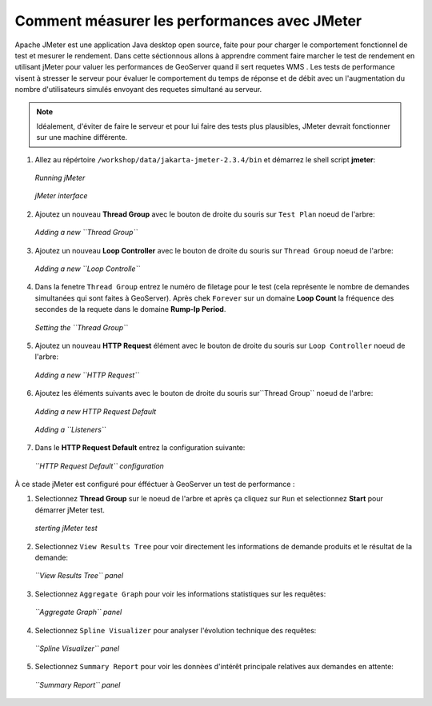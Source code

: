 

.. _geoserver.jmeter:


Comment méasurer les performances avec JMeter
---------------------------------------------

Apache JMeter est une application Java desktop open source, faite pour pour charger le comportement fonctionnel de test et mesurer le rendement. Dans cette séctionnous allons à apprendre comment faire marcher le test de rendement en utilisant jMeter pour valuer les performances de GeoServer quand il sert requetes WMS .
Les tests de performance visent à stresser le serveur pour évaluer le comportement du temps de réponse et de débit avec un l'augmentation du nombre d'utilisateurs simulés envoyant des requetes simultané au serveur. 

.. note:: Idéalement, d'éviter de faire le serveur et pour lui faire des tests plus plausibles, JMeter devrait fonctionner sur une machine différente. 

#. Allez au répértoire ``/workshop/data/jakarta-jmeter-2.3.4/bin`` et démarrez le shell script **jmeter**:

   .. figure:: img/jmeter1.png
      :align: center
   
      *Running jMeter*

   .. figure:: img/jmeter2.png
      :align: center
   
      *jMeter interface*

#. Ajoutez un nouveau **Thread Group** avec le bouton de droite du souris sur ``Test Plan`` noeud de l'arbre:

   .. figure:: img/jmeter3.png
      :align: center
   
      *Adding a new ``Thread Group``*

#. Ajoutez un nouveau **Loop Controller** avec le bouton de droite du souris sur ``Thread Group`` noeud de l'arbre: 

   .. figure:: img/jmeter4.png
      :align: center
   
      *Adding a new ``Loop Controlle``*

#. Dans la fenetre ``Thread Group`` entrez le numéro de filetage pour le test (cela représente le nombre de demandes simultanées qui sont faites à GeoServer). Après chek ``Forever`` sur un domaine **Loop Count** la fréquence des secondes de la requete dans le domaine **Rump-Ip Period**. 

   .. figure:: img/jmeter14.png
      :align: center
   
      *Setting the ``Thread Group``*

#. Ajoutez un nouveau **HTTP Request** élément avec le bouton de droite du souris sur ``Loop Controller`` noeud de l'arbre: 

   .. figure:: img/jmeter5.png
      :align: center
   
      *Adding a new ``HTTP Request``*

#. Ajoutez les éléments suivants avec le bouton de droite du souris sur``Thread Group`` noeud de l'arbre:

   .. figure:: img/jmeter8.png
      :align: center
   
      *Adding a new HTTP Request Default*

   .. figure:: img/jmeter7.png
      :align: center
   
      *Adding a ``Listeners``*

#. Dans le **HTTP Request Default** entrez la configuration suivante:

   .. figure:: img/jmeter9.png
      :align: center
   
      *``HTTP Request Default`` configuration*

À ce stade jMeter est configuré pour éfféctuer à GeoServer un test de performance :

#. Selectionnez **Thread Group** sur le noeud de l'arbre et après ça cliquez sur ``Run`` et selectionnez **Start** pour démarrer jMeter test.

   .. figure:: img/jmeter13.png
      :align: center
   
      *sterting jMeter test*

#. Selectionnez ``View Results Tree`` pour voir directement les informations de demande produits et le résultat de la demande:
 
   .. figure:: img/jmeter15.png
      :align: center

      *``View Results Tree`` panel*
   
#. Selectionnez ``Aggregate Graph`` pour voir les informations statistiques sur les requêtes:
   
   .. figure:: img/jmeter19.png
      :align: center

      *``Aggregate Graph`` panel*

#. Selectionnez ``Spline Visualizer`` pour analyser l'évolution technique des requêtes:

   .. figure:: img/jmeter17.png
      :align: center

      *``Spline Visualizer`` panel*

#. Selectionnez ``Summary Report`` pour voir les donnèes d'intérêt principale relatives aux demandes en attente:
   
   .. figure:: img/jmeter18.png
      :align: center
  
      *``Summary Report`` panel*

   